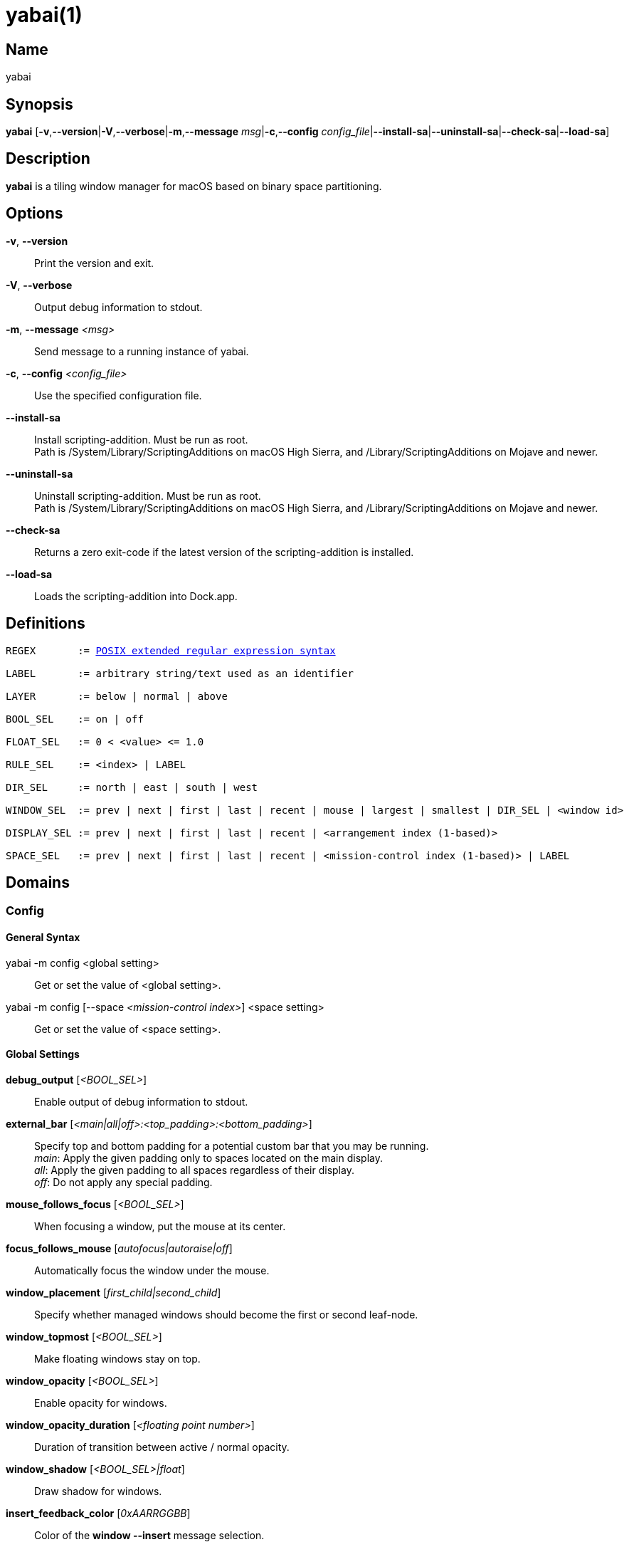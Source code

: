 :man source:   Yabai
:man version:  {revnumber}
:man manual:   Yabai Manual

ifdef::env-github[]
:toc:
:toc-title:
:toc-placement!:
:numbered:
endif::[]

yabai(1)
========

ifdef::env-github[]
toc::[]
endif::[]

Name
----

yabai

Synopsis
--------

*yabai* [*-v*,*--version*|*-V*,*--verbose*|*-m*,*--message* 'msg'|*-c*,*--config* 'config_file'|*--install-sa*|*--uninstall-sa*|*--check-sa*|*--load-sa*]

Description
-----------

*yabai* is a tiling window manager for macOS based on binary space partitioning.

Options
-------
*-v*, *--version*::
    Print the version and exit.

*-V*, *--verbose*::
    Output debug information to stdout.

*-m*, *--message* '<msg>'::
    Send message to a running instance of yabai.

*-c*, *--config* '<config_file>'::
    Use the specified configuration file.

*--install-sa*::
    Install scripting-addition. Must be run as root. +
    Path is /System/Library/ScriptingAdditions on macOS High Sierra, and /Library/ScriptingAdditions on Mojave and newer.

*--uninstall-sa*::
    Uninstall scripting-addition. Must be run as root. +
    Path is /System/Library/ScriptingAdditions on macOS High Sierra, and /Library/ScriptingAdditions on Mojave and newer.

*--check-sa*::
    Returns a zero exit-code if the latest version of the scripting-addition is installed.

*--load-sa*::
    Loads the scripting-addition into Dock.app.

Definitions
-----------

[subs=+macros]
----
REGEX       := https://www.gnu.org/software/findutils/manual/html_node/find_html/posix_002dextended-regular-expression-syntax.html[POSIX extended regular expression syntax]

LABEL       := arbitrary string/text used as an identifier

LAYER       := below | normal | above

BOOL_SEL    := on | off

FLOAT_SEL   := 0 < <value> <= 1.0

RULE_SEL    := <index> | LABEL

DIR_SEL     := north | east | south | west

WINDOW_SEL  := prev | next | first | last | recent | mouse | largest | smallest | DIR_SEL | <window id>

DISPLAY_SEL := prev | next | first | last | recent | <arrangement index (1-based)>

SPACE_SEL   := prev | next | first | last | recent | <mission-control index (1-based)> | LABEL

----

Domains
-------

Config
~~~~~~

General Syntax
^^^^^^^^^^^^^^

yabai -m config <global setting>::
    Get or set the value of <global setting>.

yabai -m config [--space '<mission-control index>'] <space setting>::
    Get or set the value of <space setting>.

Global Settings
^^^^^^^^^^^^^^^

*debug_output* ['<BOOL_SEL>']::
    Enable output of debug information to stdout.

*external_bar* ['<main|all|off>:<top_padding>:<bottom_padding>']::
    Specify top and bottom padding for a potential custom bar that you may be running. +
    'main': Apply the given padding only to spaces located on the main display. +
    'all':  Apply the given padding to all spaces regardless of their display. +
    'off':  Do not apply any special padding.

*mouse_follows_focus* ['<BOOL_SEL>']::
    When focusing a window, put the mouse at its center.

*focus_follows_mouse* ['autofocus|autoraise|off']::
    Automatically focus the window under the mouse.

*window_placement* ['first_child|second_child']::
    Specify whether managed windows should become the first or second leaf-node.

*window_topmost* ['<BOOL_SEL>']::
    Make floating windows stay on top.

*window_opacity* ['<BOOL_SEL>']::
    Enable opacity for windows.

*window_opacity_duration* ['<floating point number>']::
    Duration of transition between active / normal opacity.

*window_shadow* ['<BOOL_SEL>|float']::
    Draw shadow for windows.

*insert_feedback_color* ['0xAARRGGBB']::
    Color of the *window --insert* message selection.

*active_window_opacity* ['<FLOAT_SEL>']::
    Opacity of the focused window.

*normal_window_opacity* ['<FLOAT_SEL>']::
    Opacity of an unfocused window.

*split_ratio* ['<FLOAT_SEL>']::
    Default split ratio.

*auto_balance* ['<BOOL_SEL>']::
    Balance the window tree upon change, so that all windows occupy the same area.

*mouse_modifier* ['cmd|alt|shift|ctrl|fn']::
    Keyboard modifier used for moving and resizing windows.

*mouse_action1* ['move|resize']::
    Action performed when pressing 'mouse_modifier' + 'button1'.

*mouse_action2* ['move|resize']::
    Action performed when pressing 'mouse_modifier' + 'button2'.

Space Settings
^^^^^^^^^^^^^^

*layout* ['bsp|float']::
    Set the layout of the selected space.

*top_padding* ['<integer number>']::
    Padding added at the upper side of the selected space.

*bottom_padding* ['<integer number>']::
    Padding added at the lower side of the selected space.

*left_padding* ['<integer number>']::
    Padding added at the left side of the selected space.

*right_padding* ['<integer number>']::
    Padding added at the right side of the selected space.

*window_gap* ['<integer number>']::
    Size of the gap that separates windows for the selected space.

Display
~~~~~~~

General Syntax
^^^^^^^^^^^^^^

yabai -m display ['<DISPLAY_SEL'>] '<COMMAND>'

COMMAND
^^^^^^^

*--focus* '<DISPLAY_SEL>'::
    Focus the given display.

Space
~~~~~

General Syntax
^^^^^^^^^^^^^^

yabai -m space ['<SPACE_SEL>'] '<COMMAND>'

COMMAND
^^^^^^^

*--focus* '<SPACE_SEL>'::
    Focus the given space.

*--create*::
    Create a new space on the display of the selected space.

*--destroy*::
    Remove the selected space.

*--move* '<SPACE_SEL>'::
    Move position of the selected space to the position of the given space. +
    The selected space and given space must both belong to the same display.

*--swap* '<SPACE_SEL>'::
    Swap the selected space with the given space. +
    The selected space and given space must both belong to the same display.

*--display* '<DISPLAY_SEL>'::
    Send the selected space to the given display.

*--balance*::
    Adjust the split ratios of the selected space so that all windows occupy the same area.

*--mirror* 'x-axis|y-axis'::
    Flip the tree of the selected space.

*--rotate* '90|180|270'::
    Rotate the tree of the selected space.

*--padding* 'abs|rel:<top>:<bottom>:<left>:<right>'::
    Padding added at the sides of the selected space.

*--gap* 'abs|rel:<gap>'::
    Size of the gap that separates windows on the selected space.

*--toggle* 'padding|gap|mission-control|show-desktop'::
    Toggle space setting on or off for the selected space.

*--layout* 'bsp|float'::
    Set the layout of the selected space.

*--label* ['<LABEL>']::
    Label the selected space, allowing that label to be used as an alias in commands that take a `SPACE_SEL` parameter. +
    If the command is called without an argument it will try to remove a previously assigned label.

Window
~~~~~~

General Syntax
^^^^^^^^^^^^^^

yabai -m window ['<WINDOW_SEL>'] '<COMMAND>'

COMMAND
^^^^^^^

*--focus* '<WINDOW_SEL>'::
    Focus the given window.

*--swap* '<WINDOW_SEL>'::
    Swap position of the selected window and the given window.

*--warp* '<WINDOW_SEL>'::
    Re-insert the selected window, splitting the given window.

*--insert* '<DIR_SEL>'::
    Set the splitting area of the selected window. +
    If the current splitting area matches 'DIR_SEL', the action will be undone.

*--grid* '<rows>:<cols>:<start-x>:<start-y>:<width>:<height>'::
    Set the frame of the selected window based on a self-defined grid.

*--move* 'abs|rel:<dx>:<dy>'::
    If type is 'rel' the selected window is moved by 'dx' pixels horizontally and 'dy' pixels vertically, otherwise 'dx' and 'dy' will become its new position.

*--resize* 'top|left|bottom|right|top_left|top_right|bottom_right|bottom_left|abs:<dx>:<dy>'::
    Resize the selected window by moving the given handle 'dx' pixels horizontally and 'dy' pixels vertically. If handle is 'abs' the new size will be 'dx' width and 'dy' height.

*--ratio* 'rel|abs:<dr>'::
    If type is 'rel' the split ratio of the selected window is changed by 'dr', otherwise 'dr' will become the new split ratio. A positive/negative delta will increase/decrease the size of the left-child.

*--toggle* 'float|sticky|topmost|pip|shadow|split|zoom-parent|zoom-fullscreen|native-fullscreen|expose'::
    Toggle the given property of the selected window.

*--layer* '<LAYER>'::
    Set the stacking layer of the selected window.

*--display* '<DISPLAY_SEL>'::
    Send the selected window to the given display.

*--space* '<SPACE_SEL>'::
    Send the selected window to the given space.

*--minimize*::
    Minimizes the selected window. Only works on windows that provide a minimize button in its titlebar.

*--deminimize*::
    Restores the selected window, if it is minimized. The window will only get focus if the owning application has focus. +
    Note that you can also '--focus' a minimized window to restore it as the focused window.

*--close*::
    Closes the selected window. Only works on windows that provide a close button in its titlebar.

Query
~~~~~~

General Syntax
^^^^^^^^^^^^^^

yabai -m query '<COMMAND>' ['<ARGUMENT>']

COMMAND
^^^^^^^

*--displays*::
    Retrieve information about displays.

*--spaces*::
    Retrieve information about spaces.

*--windows*::
    Retrieve information about windows.

ARGUMENT
^^^^^^^^

*--display* ['<DISPLAY_SEL>']::
    Constrain matches to the selected display.

*--space* ['<SPACE_SEL>']::
    Constrain matches to the selected space.

*--window* ['<WINDOW_SEL>']::
    Constrain matches to the selected window.

Rule
~~~~

All registered rules that match the given filter will apply to a window in the order they were added. +
If multiple rules specify a value for the same argument, the latter rule will override that value as it was applied last.

General Syntax
^^^^^^^^^^^^^^

yabai -m rule '<COMMAND>'

COMMAND
^^^^^^^

*--add ['<ARGUMENT>']*::
    Add a new rule.

*--remove '<RULE_SEL>'*::
    Remove an existing rule with the given label.

*--list*::
    Output list of registered rules.

ARGUMENT
^^^^^^^^

*label='<LABEL>'*::
    Label used to identify the rule with a unique name

*app[!]='<REGEX>'*::
    Name of application.

*title[!]='<REGEX>'*::
    Title of window.

*display='[^]<DISPLAY_SEL>'*::
    Send window to display. If '^' is present, follow focus.

*space='[^]<SPACE_SEL>'*::
    Send window to space. If '^' is present, follow focus.

*opacity='<FLOAT_SEL>'*::
    Set window opacity.

*manage='<BOOL_SEL>'*::
    Window should be managed (tile vs float).

*sticky='<BOOL_SEL>'*::
    Window appears on all spaces.

*layer='<LAYER>'*::
    Window is ordered within the given stacking layer.

*native-fullscreen='<BOOL_SEL>'*::
    Window should enter native macOS fullscreen mode.

*grid='<rows>:<cols>:<start-x>:<start-y>:<width>:<height>'*::
    Set window frame based on a self-defined grid.

Signal
~~~~~~

A signal is a simple way for the user to react to some event that has been processed. +
Arguments are passed through environment variables.

General Syntax
^^^^^^^^^^^^^^

yabai -m signal '<COMMAND>'

COMMAND
^^^^^^^

*--add event='<EVENT>' action='<ACTION>' [label='<LABEL>'] [app[!]='<REGEX>'] [title[!]='<REGEX>']*::
    Add an optionally labelled signal to execute an action after processing an event of the given type. +
    Some signals can be specified to trigger based on the application name and/or window title.

*--remove '<LABEL>'*::
    Remove an existing signal with the given label.

EVENT
^^^^^

*application_launched*::
    Triggered when a new application is launched. +
    Eligible for *app* filter. +
    Passes one argument: $YABAI_PROCESS_ID

*application_terminated*::
    Triggered when an application is terminated. +
    Eligible for *app* filter. +
    Passes one argument: $YABAI_PROCESS_ID

*application_front_switched*::
    Triggered when the front-most application changes. +
    Passes two arguments: $YABAI_PROCESS_ID, $YABAI_RECENT_PROCESS_ID

*application_activated*::
    Triggered when an application is activated. +
    Eligible for *app* filter. +
    Passes one argument: $YABAI_PROCESS_ID

*application_deactivated*::
    Triggered when an application is deactivated. +
    Eligible for *app* filter. +
    Passes one argument: $YABAI_PROCESS_ID

*application_visible*::
    Triggered when an application is unhidden. +
    Eligible for *app* filter. +
    Passes one argument: $YABAI_PROCESS_ID

*application_hidden*::
    Triggered when an application is hidden. +
    Eligible for *app* filter. +
    Passes one argument: $YABAI_PROCESS_ID

*window_created*::
    Triggered when a window is created. +
    Eligible for both *app* and *title* filter. +
    Passes one argument: $YABAI_WINDOW_ID

*window_destroyed*::
    Triggered when a window is destroyed. +
    Passes one argument: $YABAI_WINDOW_ID

*window_focused*::
    Triggered when a window becomes the key-window for its application. +
    Eligible for both *app* and *title* filter. +
    Passes one argument: $YABAI_WINDOW_ID

*window_moved*::
    Triggered when a window changes position. +
    Eligible for both *app* and *title* filter. +
    Passes one argument: $YABAI_WINDOW_ID

*window_resized*::
    Triggered when a window changes dimensions. +
    Eligible for both *app* and *title* filter. +
    Passes one argument: $YABAI_WINDOW_ID

*window_minimized*::
    Triggered when a window has been minimized. +
    Eligible for both *app* and *title* filter. +
    Passes one argument: $YABAI_WINDOW_ID

*window_deminimized*::
    Triggered when a window has been deminimized. +
    Eligible for both *app* and *title* filter. +
    Passes one argument: $YABAI_WINDOW_ID

*window_title_changed*::
    Triggered when a window changes its title. +
    Eligible for both *app* and *title* filter. +
    Passes one argument: $YABAI_WINDOW_ID

*space_changed*::
    Triggered when the active space has changed. +
    Passes two arguments: $YABAI_SPACE_ID, $YABAI_RECENT_SPACE_ID

*display_added*::
    Triggered when a new display has been added. +
    Passes one argument: $YABAI_DISPLAY_ID

*display_removed*::
    Triggered when a display has been removed. +
    Passes one argument: $YABAI_DISPLAY_ID

*display_moved*::
    Triggered when a change has been made to display arrangement. +
    Passes one argument: $YABAI_DISPLAY_ID

*display_resized*::
    Triggered when a display has changed resolution. +
    Passes one argument: $YABAI_DISPLAY_ID

*display_changed*::
    Triggered when the active display has changed. +
    Passes two arguments: $YABAI_DISPLAY_ID, $YABAI_RECENT_DISPLAY_ID

*mouse_down*::
    Triggered when a mouse button has been pressed. +
    Passes two arguments: $YABAI_BUTTON, $YABAI_POINT

*mouse_up*::
    Triggered when a mouse button has been released. +
    Passes two arguments: $YABAI_BUTTON, $YABAI_POINT

*mouse_dragged*::
    Triggered when the mouse is moved with one of its buttons pressed. +
    Passes two arguments: $YABAI_BUTTON, $YABAI_POINT

*mouse_moved*::
    Triggered when the mouse is moved. +
    Passes two arguments: $YABAI_BUTTON, $YABAI_POINT

*mission_control_enter*::
    Triggered when mission-control activates.

*mission_control_check_for_exit*::
    Triggered periodically while mission-control is active.

*mission_control_exit*::
    Triggered when mission-control deactivates.

*dock_did_restart*::
    Triggered when Dock.app restarts.

*menu_opened*::
    Triggered when a menu is opened.

*menu_bar_hidden_changed*::
    Triggered when the macOS menubar 'autohide' setting changes.

*dock_did_change_pref*::
    Triggered when the macOS Dock preferences changes.

*system_woke*::
    Triggered when macOS wakes from sleep.

*bar_refresh*::
    Triggered when the yabai status_bar is told to update.

*daemon_message*::
    Triggered when yabai receives a message on its socket.

ACTION
^^^^^^

Arbitrary command executed through */usr/bin/env sh -c*

Exit Codes
----------

If *yabai* can't handle a message, it will return a non-zero exit code.

Author
------

Åsmund Vikane <aasvi93 at gmail.com>
